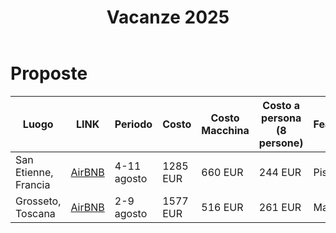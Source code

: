 #+title: Vacanze 2025
#+EXPORT_FILE_NAME: index
#+OPTIONS: toc:nil

* Proposte

| Luogo                | LINK   | Periodo     | Costo    | Costo Macchina | Costo a persona (8 persone) | Features |
|----------------------+--------+-------------+----------+----------------+-----------------------------+----------|
| San Etienne, Francia | [[https://www.airbnb.it/rooms/954456055156285734?check_in=2025-08-04&check_out=2025-08-11&guests=1&adults=8&s=67&unique_share_id=7c5b93b2-c1a8-4dc1-a69d-6cd73b719bc2][AirBNB]] | 4-11 agosto | 1285 EUR | 660 EUR        | 244 EUR                     | Piscina  |
| Grosseto, Toscana    | [[https://www.airbnb.it/rooms/18988843?check_in=2025-08-02&check_out=2025-08-09&guests=8&adults=8&s=67&unique_share_id=adf5ecf3-000a-4508-a54b-a8a26c38c3a5][AirBNB]] | 2-9 agosto  | 1577 EUR | 516 EUR        | 261 EUR                     | Mare     |
|----------------------+--------+-------------+----------+----------------+-----------------------------+----------|
